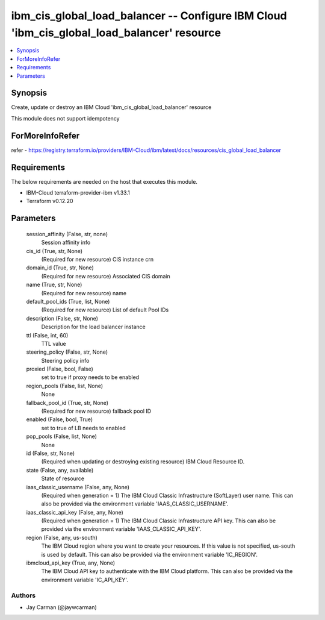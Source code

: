 
ibm_cis_global_load_balancer -- Configure IBM Cloud 'ibm_cis_global_load_balancer' resource
===========================================================================================

.. contents::
   :local:
   :depth: 1


Synopsis
--------

Create, update or destroy an IBM Cloud 'ibm_cis_global_load_balancer' resource

This module does not support idempotency


ForMoreInfoRefer
----------------
refer - https://registry.terraform.io/providers/IBM-Cloud/ibm/latest/docs/resources/cis_global_load_balancer

Requirements
------------
The below requirements are needed on the host that executes this module.

- IBM-Cloud terraform-provider-ibm v1.33.1
- Terraform v0.12.20



Parameters
----------

  session_affinity (False, str, none)
    Session affinity info


  cis_id (True, str, None)
    (Required for new resource) CIS instance crn


  domain_id (True, str, None)
    (Required for new resource) Associated CIS domain


  name (True, str, None)
    (Required for new resource) name


  default_pool_ids (True, list, None)
    (Required for new resource) List of default Pool IDs


  description (False, str, None)
    Description for the load balancer instance


  ttl (False, int, 60)
    TTL value


  steering_policy (False, str, None)
    Steering policy info


  proxied (False, bool, False)
    set to true if proxy needs to be enabled


  region_pools (False, list, None)
    None


  fallback_pool_id (True, str, None)
    (Required for new resource) fallback pool ID


  enabled (False, bool, True)
    set to true of LB needs to enabled


  pop_pools (False, list, None)
    None


  id (False, str, None)
    (Required when updating or destroying existing resource) IBM Cloud Resource ID.


  state (False, any, available)
    State of resource


  iaas_classic_username (False, any, None)
    (Required when generation = 1) The IBM Cloud Classic Infrastructure (SoftLayer) user name. This can also be provided via the environment variable 'IAAS_CLASSIC_USERNAME'.


  iaas_classic_api_key (False, any, None)
    (Required when generation = 1) The IBM Cloud Classic Infrastructure API key. This can also be provided via the environment variable 'IAAS_CLASSIC_API_KEY'.


  region (False, any, us-south)
    The IBM Cloud region where you want to create your resources. If this value is not specified, us-south is used by default. This can also be provided via the environment variable 'IC_REGION'.


  ibmcloud_api_key (True, any, None)
    The IBM Cloud API key to authenticate with the IBM Cloud platform. This can also be provided via the environment variable 'IC_API_KEY'.













Authors
~~~~~~~

- Jay Carman (@jaywcarman)

